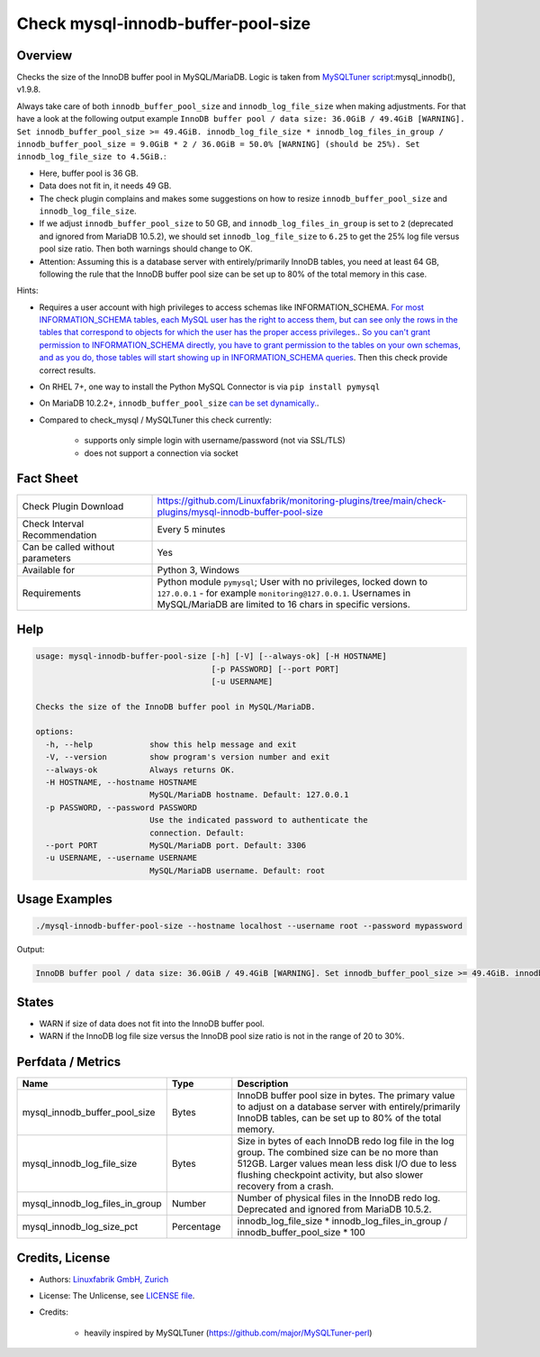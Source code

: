 Check mysql-innodb-buffer-pool-size
===================================

Overview
--------

Checks the size of the InnoDB buffer pool in MySQL/MariaDB. Logic is taken from `MySQLTuner script <https://github.com/major/MySQLTuner-perl>`_:mysql_innodb(), v1.9.8.

Always take care of both ``innodb_buffer_pool_size`` and ``innodb_log_file_size`` when making adjustments. For that have a look at the following output example ``InnoDB buffer pool / data size: 36.0GiB / 49.4GiB [WARNING]. Set innodb_buffer_pool_size >= 49.4GiB. innodb_log_file_size * innodb_log_files_in_group / innodb_buffer_pool_size = 9.0GiB * 2 / 36.0GiB = 50.0% [WARNING] (should be 25%). Set innodb_log_file_size to 4.5GiB.``:

* Here, buffer pool is 36 GB.
* Data does not fit in, it needs 49 GB.
* The check plugin complains and makes some suggestions on how to resize ``innodb_buffer_pool_size`` and ``innodb_log_file_size``.
* If we adjust ``innodb_buffer_pool_size`` to 50 GB, and ``innodb_log_files_in_group`` is set to ``2`` (deprecated and ignored from MariaDB 10.5.2), we should set ``innodb_log_file_size`` to ``6.25`` to get the 25% log file versus pool size ratio. Then both warnings should change to OK.
* Attention: Assuming this is a database server with entirely/primarily InnoDB tables, you need at least 64 GB, following the rule that the InnoDB buffer pool size can be set up to 80% of the total memory in this case.

Hints:

* Requires a user account with high privileges to access schemas like INFORMATION_SCHEMA. `For most INFORMATION_SCHEMA tables, each MySQL user has the right to access them, but can see only the rows in the tables that correspond to objects for which the user has the proper access privileges. <https://dev.mysql.com/doc/refman/5.7/en/information-schema-introduction.html#information-schema-privileges>`_. `So you can't grant permission to INFORMATION_SCHEMA directly, you have to grant permission to the tables on your own schemas, and as you do, those tables will start showing up in INFORMATION_SCHEMA queries <https://stackoverflow.com/questions/60499772/cannot-grant-mysql-user-access-to-information-schema-database>`_. Then this check provide correct results.
* On RHEL 7+, one way to install the Python MySQL Connector is via ``pip install pymysql``
* On MariaDB 10.2.2+, ``innodb_buffer_pool_size`` `can be set dynamically. <https://mariadb.com/kb/en/setting-innodb-buffer-pool-size-dynamically/>`_.
* Compared to check_mysql / MySQLTuner this check currently:

    * supports only simple login with username/password (not via SSL/TLS)
    * does not support a connection via socket


Fact Sheet
----------

.. csv-table::
    :widths: 30, 70
    
    "Check Plugin Download",                "https://github.com/Linuxfabrik/monitoring-plugins/tree/main/check-plugins/mysql-innodb-buffer-pool-size"
    "Check Interval Recommendation",        "Every 5 minutes"
    "Can be called without parameters",     "Yes"
    "Available for",                        "Python 3, Windows"
    "Requirements",                         "Python module ``pymysql``; User with no privileges, locked down to ``127.0.0.1`` - for example ``monitoring@127.0.0.1``. Usernames in MySQL/MariaDB are limited to 16 chars in specific versions."


Help
----

.. code-block:: text

    usage: mysql-innodb-buffer-pool-size [-h] [-V] [--always-ok] [-H HOSTNAME]
                                         [-p PASSWORD] [--port PORT]
                                         [-u USERNAME]

    Checks the size of the InnoDB buffer pool in MySQL/MariaDB.

    options:
      -h, --help            show this help message and exit
      -V, --version         show program's version number and exit
      --always-ok           Always returns OK.
      -H HOSTNAME, --hostname HOSTNAME
                            MySQL/MariaDB hostname. Default: 127.0.0.1
      -p PASSWORD, --password PASSWORD
                            Use the indicated password to authenticate the
                            connection. Default:
      --port PORT           MySQL/MariaDB port. Default: 3306
      -u USERNAME, --username USERNAME
                            MySQL/MariaDB username. Default: root


Usage Examples
--------------

.. code-block:: bash

    ./mysql-innodb-buffer-pool-size --hostname localhost --username root --password mypassword

Output:

.. code-block:: text

    InnoDB buffer pool / data size: 36.0GiB / 49.4GiB [WARNING]. Set innodb_buffer_pool_size >= 49.4GiB. innodb_log_file_size * innodb_log_files_in_group / innodb_buffer_pool_size = 9.0GiB * 2 / 36.0GiB = 50.0% [WARNING] (should be 25%). Set innodb_log_file_size to 4.5GiB.


States
------

* WARN if size of data does not fit into the InnoDB buffer pool.
* WARN if the InnoDB log file size versus the InnoDB pool size ratio is not in the range of 20 to 30%.


Perfdata / Metrics
------------------

.. csv-table::
    :widths: 25, 15, 60
    :header-rows: 1
    
    Name,                                       Type,               Description
    mysql_innodb_buffer_pool_size,              Bytes,              "InnoDB buffer pool size in bytes. The primary value to adjust on a database server with entirely/primarily InnoDB tables, can be set up to 80% of the total memory."
    mysql_innodb_log_file_size,                 Bytes,              "Size in bytes of each InnoDB redo log file in the log group. The combined size can be no more than 512GB. Larger values mean less disk I/O due to less flushing checkpoint activity, but also slower recovery from a crash."
    mysql_innodb_log_files_in_group,            Number,             "Number of physical files in the InnoDB redo log. Deprecated and ignored from MariaDB 10.5.2."
    mysql_innodb_log_size_pct,                  Percentage,         innodb_log_file_size \* innodb_log_files_in_group / innodb_buffer_pool_size \* 100


Credits, License
----------------

* Authors: `Linuxfabrik GmbH, Zurich <https://www.linuxfabrik.ch>`_
* License: The Unlicense, see `LICENSE file <https://unlicense.org/>`_.
* Credits:

    * heavily inspired by MySQLTuner (https://github.com/major/MySQLTuner-perl)
